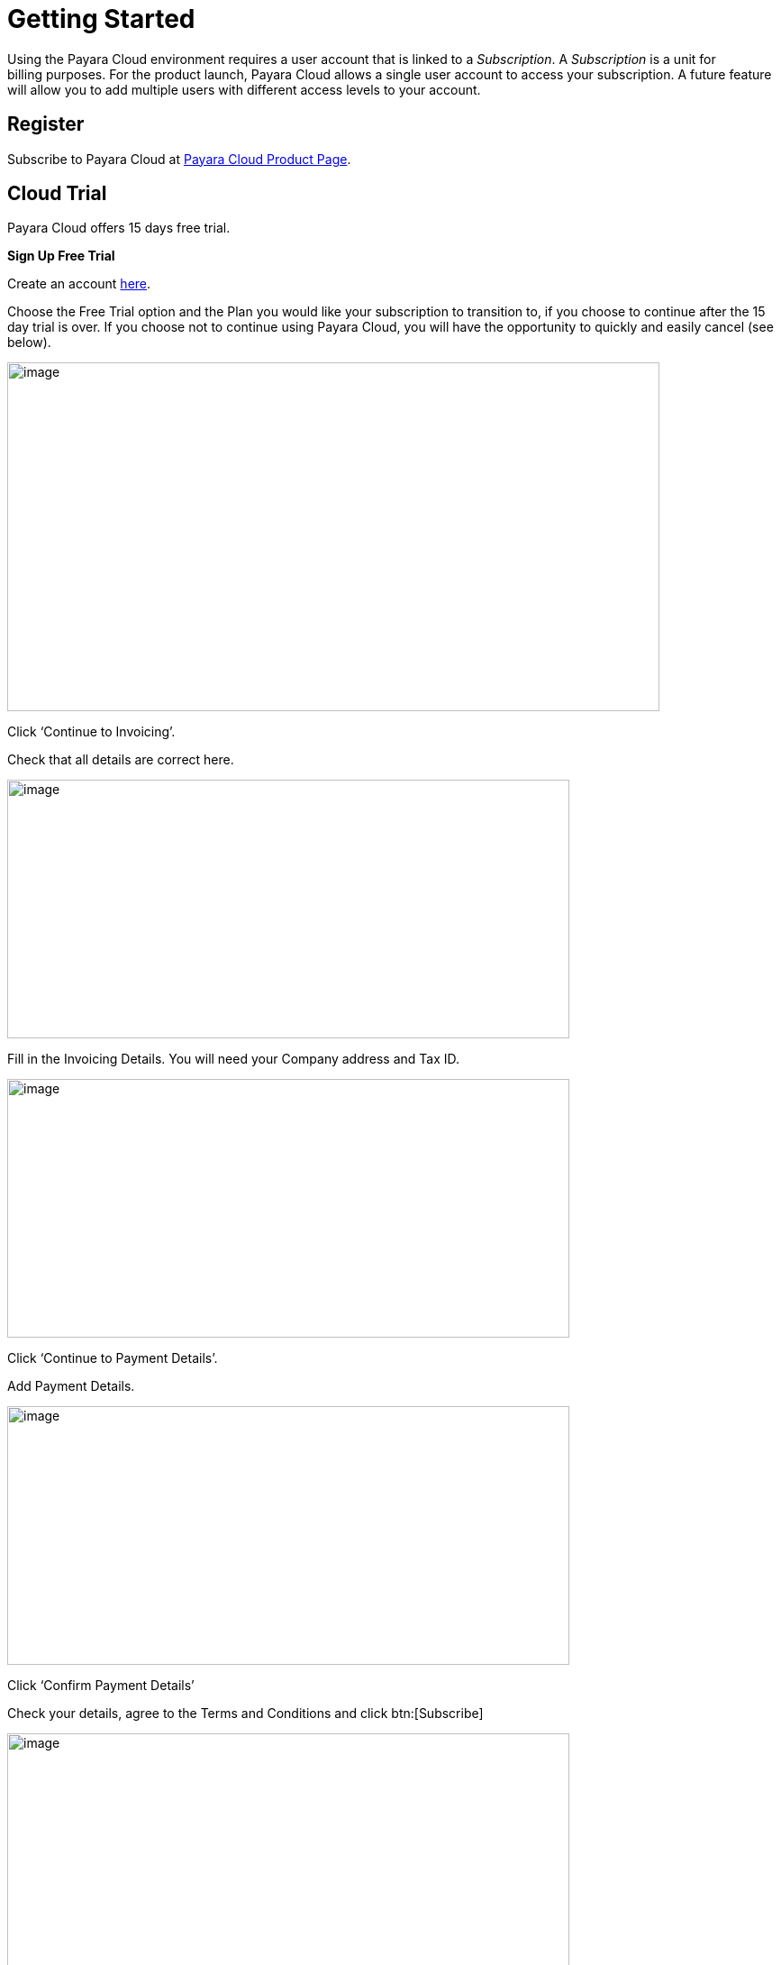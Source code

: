 :ordinal: 800
= Getting Started

Using the Payara Cloud environment requires a user account that is linked to a _Subscription_. A _Subscription_ is a unit for billing purposes. For the product launch, Payara Cloud allows a single user account to access your subscription. A future feature will allow you to add multiple users with different access levels to your account. 

[[register]]
== Register 

Subscribe to Payara Cloud at https://www.payara.fish/products/payara-cloud/#register[Payara Cloud Product Page].

////
image::image1.png[Graphical user interface, website Description automatically generated,width=709,height=498]

After selecting your subscription (Basic, Standard, Premium), you’re taken to the Payara Cloud sign up page where you can create an account (Click ‘sign up’ where it says Don’t have an account?) or you can choose to continue creating an account with Google or GitHub.

image::image2.png[Graphical user interface, application Description automatically generated,width=506,height=864]

If you choose to sign up rather than use Google or GitHub to create your account, you’re presented with a welcome screen to choose your Username and password. Please note your username can only contain 14 characters, letters and digits, with no spaces or special characters such as &, @, %.

image::image3.png[Graphical user interface, application Description automatically generated,width=417,height=690]

Once you’ve created your Payara Cloud account you’ll be presented with the Subscribe page to enter your payment contact details and credit card information.

image::image4.png[image,width=624,height=460]

[[tax-id]]
=== Tax ID 
When creating your account you are asked to enter your Tax ID. The field is required and validated against VIES (https://ec.europa.eu/taxation_customs/vies/faq.html#item_1) if your country is one of the following: 

Austria, Belgium, Bulgaria, Croatia, Cyprus, Czech Republic, Denmark, Estonia, Finland, France, Germany, Greece, Hungary, Ireland,  
Italy, Latvia, Lithuania, Luxembourg, Malta, Netherlands, Poland, Portugal, Romania,  
Slovakia, Slovenia, Spain, Sweden 

After confirming you agree with the Terms & Conditions of your Payara Cloud account, click Subscribe to create your account and bill your card for the first 30 days of your subscription.

NOTE: If you don’t complete the subscription sign up process in a timely manner, your session will timeout. Click the btn:[restart] button to resume the process. It will automatically set you up with a Basic subscription but you can upgrade it to Standard or Premium at any time.

image::Session_expired.png[Graphical user interface, To protect your information, your session expired]
////

[[cloud-trial]]
== Cloud Trial

Payara Cloud offers 15 days free trial.

[[signup-free-trial]]
*Sign Up Free Trial*

Create an account https://login.payara.cloud/u/signup?state=hKFo2SA4VHA4U2Y2NDlDRmFOdXF5N21lQ0xKa3kzejNhYURkZ6Fur3VuaXZlcnNhbC1sb2dpbqN0aWTZIGNzUUsyOWFMZ2FHZE04X1E0ZEMwTlZyT0xPMGlUT0Njo2NpZNkgMmVySm1yMHlzNnpEWW1HdGxaSTgwdUE0elNyd05kYnY[here].

Choose the Free Trial option and the Plan you would like your subscription to transition to, if you choose to continue after the 15 day trial is over. If you choose not to continue using Payara Cloud, you will have the opportunity to quickly and easily cancel (see below). 

image::cloud-trial-image1.png[image,width=724,height=387]

Click ‘Continue to Invoicing’. 

Check that all details are correct here. 

image::cloud-trial-image2.png[image,width=624,height=287]

Fill in the Invoicing Details. You will need your Company address and Tax ID.

image::cloud-trial-image3.png[image,width=624,height=287]

Click ‘Continue to Payment Details’.  

Add Payment Details.

image::cloud-trial-image4.png[image,width=624,height=287]

Click ‘Confirm Payment Details’ 

Check your details, agree to the Terms and Conditions and click btn:[Subscribe]

image::cloud-trial-image5.png[image,width=624,height=287]

You have begun your Payara Cloud Free Trial. 


[[cancel-free-trial]]
*Cancel Free Trial*

When your 15 free trial days are up, if you wish to stop using Payara Cloud, you must cancel.

Click your email address in the right corner of the Payara Cloud main page. 

Select btn:[Billing Management] from the drop-down menu.

image::cloud-trial-image6.png[image,width=624,height=287]

On this page, click btn:[Subscription Actions] and here you will find the btn:[Cancel Subscription] option. Click this.

image::cloud-trial-image7.png[image,width=624,height=287]

You will then find the option to btn:[Cancel Plan].

image::cloud-trial-image8.png[image,width=624,height=287]

Click btn:[Cancel Plan].

On the below page, also click btn:[Cancel Plan].

image::cloud-trial-image9.png[image,width=624,height=287]

You will now have your plan cancelled, but your account will still exist, with the option to review! 


[[log-into-your-account]]
== Log into Your Account 

If you create an account but do not finish the subscription process, it is possible to log in as an existing subscriber, but you will be presented with a “No Subscriptions Available” screen until you enter your payment details and set up your subscription. 

image::No_subscriptions.png[Graphical user interface, no active subscriptions]

After completing the sign up process entirely, you can log in at https://payara.cloud. 

image::image5.png[Graphical user interface, text Description automatically generated,width=672,height=361]

When you log into your account you are taken directly to the Namespaces screen. A starter namespace is provided for you the first time you log into Payara Cloud. You can use the starter namespace to test the functionality of Payara Cloud, or you can delete it and create your own namespace. 

Attempting to click on the URL at this time will display an error message. You must first upload an application and give the DNS time to propagate before you can access the application at the URL. 

[[create-a-namespace]]
== Create a Namespace

A _Namespace_ is a group of related applications in the Payara Cloud environment. This namespace is characterized by a project name and a stage.

Click btn:[Create New Namespace] button.

Your namespace project name must be unique from other project names within your subscription. The name is also used as the subdomain name of the URL that gives you access to the deployed application. To ensure the project name is also unique from all other project names within the Payara Cloud environment, a random value is added to the name you specify.

Use the stage field to indicate the phase of your application. For example, the stage is often called _QA,_ _test,_ or _production_, but you can specify any value that suits your needs.  

image::image6.png[Graphical user interface, application Description automatically generated,width=504,height=435]

After entering the project name, stage, and choosing your cloud region, click btn:[Create namespace] button. The namespace is created and you are taken to the namespace details screen where you can begin adding applications to your namespace.

Each time you login into Payara Cloud you will see a list of all the namespaces that are linked to your subscription.

For each namespace, the name is a link to the namespace details. You can also see the project, stage, and domain. If you have deployed applications to the namespace, the last column of the namespace table contains a link to the URL of the application that is deployed on the root. If no context route is defined or you haven’t yet uploaded any applications within the namespace, you will receive an error message when clicking on that link. 

[[upload-an-application]]
== Upload an Application

You upload an application from the *Namespace Details Screen* by clicking on the btn:[Upload Application] button.

image::image8.png[Graphical user interface, application Description automatically generated,width=624,height=257]

You’ll get a dialog where you can select the WAR file that needs to be deployed. The _Deploy Immediately_ checkbox can be checked to deploy the application with default values. In most cases you will need a specific configuration (such as if your application connects to a database) and this checkbox should not be ticked.  

* If Application Name is defined on the Payara Cloud UI dialog, it is used as the application name in Payara Cloud.
* If the above is not set and the WAR is built by Maven and the pom.xml is included within the archive (the default behavior for Maven war plugin) the artifactId is used as name.
* Finally, if the above 2 are not met, the name of the uploaded file is used as the application name.

The application name is important as it is also the DNS name assigned to the container running your application and can be used to access the application directly from another application in the same namespace.

The Runtime Type allows option btn:[Payara 5, JDK 11] for application making use of Jakarta EE 8 API and btn:[Payara 6, JDK 11] for applications making use of Jakarta EE 10.

image::image9.png[Graphical user interface, application, Teams Description automatically generated,width=624,height=370]

After the WAR has uploaded, you’re presented with that application’s detail screen where you can configure your application and deploy it to the cloud.

You can have multiple applications deployed within the same namespace. Applications within a namespace can easily communicate with each other using an appropriate DNS name.

Applications in the same namespace can communicate directly with each other, without the need to send a request that needs to be resolved by the router. 

For each application, an additional DNS name is created based on the _appName_ property in the contextRoot panel of the configuration.

When you have two applications deployed in the same namespace, let say _service-a_ and _service-b_, the code in _service-a_ can call an endpoint in the application _service-b_ by using the URL http://service-b/%3ccontext-root%3e/path/to/endpoint[+++http://service-b/<context-root>/path/to/endpoint+++] when the appName of this service-b application is set to _service-b_. 

[[configure-your-application-for-deployment]]
== Configure Your Application for Deployment

Click on the btn:[Application Actions] button to access all actions related to the application.

The unconfigured status means that the platform detected that a configuration is required before you can deploy your application. The Deploy action is also not available when the status is unconfigured. When the application uses a database (found a persistence.xml file, not when using @DataSourceDefinition) the status is automatically unconfigured until the configuration is made.

To configure your application for deployment, click Change Configuration.

=== Configuration screen

Payara Cloud has support for three configuration areas, MicroProfile Config properties, context root, and a database connections for a JPA data sources.  The configuration screen will only display the MicroProfile Configuration values for an application using microprofile.config.properties and will only show you the Database Configuration values if your application contains a persistence.xml file.

If your application connects to a datasource you’ll first provide the JDBC URL, datasource class, and the username and password used to authenticate your connection to the database server.

You’ll select your runtime size in the drop down box based on the amount of resources you need to allocate for this instance. The resources count against the included CPU of your subscription.

The Runtime Type provides two options for different application scenarios. For applications utilizing the Jakarta EE 8 API, the recommended choice is btn:[Payara 5, JDK 11]. On the other hand, for applications built on the Jakarta EE 10 platform, it is advisable to select btn:[Payara 6, JDK 11].

image::image13.png[image,width=480,height=149]

[[microprofile-configuration-values]]
==== MicroProfile Configuration Values

MicroProfile configuration is a preferred way to externalize the configuration parameters for your application. You can Inject them similar to a CDI or retrieve them programmatically. 

When you upload your application, Payara Cloud looks for the file _microprofile-config.properties_ to see if there are configuration parameters defined in the application. Your default parameters are read and displayed here, and you can override them or add new configuration keys. The Add Configuration Key is useful when reading MP configuration values programmatically or when the values don’t have a default – and thus not present in _microprofile-config.properties_.

image::image14.png[image,width=480,height=108]

[[context-root]]
==== Context Root

By default, the name of the WAR file is taken as the context root on which the application is made available.  Using the Application Configuration screen, this value can be changed. 

image::image15.png[Table Description automatically generated with medium confidence,width=624,height=221]

[[internet-accessible-paths]]
==== Internet-Accessible Paths

While everything served under a specified context root path is accessible to other applications within the namespace, it is possible to restrict which sub-paths of the context root are accessible over the internet. By default all paths are available `/*`

To set which sub-paths are accessible, enter space-separated patterns in the form of `/prefix*`. Sub-paths matching this prefix will be available through the domain name of the namespace, while other paths will only be accessible to other applications within the same namespace.

For example, let's assume Context Root of `/orders` and Internet-Accessible Paths `/details/*` `/cancel/*`.

Then requests like 

\https://namespace-domain.payara.app/orders/details/000234 

or 

\https://namespace-domain.payara.app/orders/cancel/00234 

are directed to application.

Requests to \https://namespace-domain.payara.app/orders/place will be handled by the application handling the root namespace.

Other applications within this namespace can reach the handler for `/place` of this application by accessing \http://applicationName/orders/place.

Note that communications within a namespace are http only, as the traffic is limited to the namespace. HTTPS is available for inbound traffic into the namespace. 

[[database-configuration]]
==== Database Configuration 

When you upload your application, Payara Cloud looks for the _persistence.xml_ file. If detected, the necessary minimal configuration parameters for a database source for the reference JNDI name can be specified.

image::image16.png[Application Description automatically generated,width=624,height=242]

If you are using plain JDBC connections instead of the JPA functionality of Jakarta EE, you can

make use of the @DataSourceDefinition:  

[source,java]
----
@DataSourceDefinition(name="java:global/jdbc/cloud-postgres",  
        className="org.postgresql.ds.PGSimpleDataSource",  
        serverName = "$\{MPCONFIG=ds_servername}",  
        portNumber = 5432,  
        databaseName = "$\{MPCONFIG=ds_databasename}",  
        user="$\{MPCONFIG=ds_username}",  
        password="$\{MPCONFIG=ds_password}"  
) 
----

Or define the <data-source> element in _web.xml_:

[source,xml]
----
<data-source>  
    <name>java:global/jdbc/cloud-mysql</name>  
    <class-name>com.mysql.jdbc.jdbc2.optional.MysqlDataSource</class-name>  
    <server-name>${MPCONFIG=ds_servername}</server-name>  
    <port-number>3306</port-number>  
    <database-name>${MPCONFIG=ds_databasename}</database-name>  
    <user>${MPCONFIG=ds_username}</user>  
    <password>${MPCONFIG=ds_password}</password>  
</data-source> 
----

combined with `MPCONFIG` Microprofile Config variables. These MicroProfile Config variables can be configured with the Payara Cloud GUI

If you are using plain JDBC connections instead of the JPA functionality of Jakarta EE, you need to define the MicroProfile configuration keys manually in Payara Cloud so the system can detect them as described above. Click ‘Add Configuration Key’ and enter the property value.  In both cases, make sure the appropriate database driver is included in the WAR file you deploy. 

image::image17.png[image,width=480,height=108]

[[allowing-access-to-your-database-from-payara-cloud]]
===== *Allowing Access to your Database from Payara Cloud*

If you’d like to provision a database for the best possible performance, it is recommended to provision it on Microsoft Azure in the same region as the namespace. 
If your database access is restricted by IP address, enable access to following IP adresses based on the region the namespace is located in:

|===
| Region | IP Address(es)

| Azure, West Europe
| 20.50.49.180

| Azure, East US
| 20.62.214.88
|===

If you’d like to provision a database for the best possible performance, it is recommended to provision it on Microsoft Azure in the same region as the namespace. 

When you are happy with your configuration settings, click Save to return to the application details screen.

image::image18.png[A screenshot of a computer Description automatically generated,width=624,height=320]

[[deploy-application]]
== Deploy Application

You need to deploy the application to make it publicly available after you’ve configured it for the first time, or anytime you have changed the configuration of the application.

From the application details screen, click btn:[Applications Actions] button to open the menu, and choose the Deploy Changes option.

image::image19.png[Graphical user interface, application, Teams Description automatically generated,width=624,height=256]

If there are no errors, your application successfully deploys and the status of the application will update on your application detail screen.

image::image20.png[A screenshot of a computer Description automatically generated,width=624,height=307]

From here, you can click on the Application URL to access your application. There may be a delay whilst DNS propagation completes 

[[make-changes-to-your-applications-configuration-and-redeploy]]
== Make Changes to Your Application’s Configuration and Redeploy 

* Start on the Application detail screen for the application you wish to change.
* Click the btn:[Application Actions] button.
* Choose Change Configuration.
* Make your changes on the configuration screen, click SAVE to create a revision of your application.

Changing the configuration does not automatically deploy the revised application. You need to deploy the revision to make the application with the new configuration publicly available.

After saving your configuration changes, you’ll see the updated application details screen with a new revision number, and the revision history. Your latest revision will show configured – but not deployed. (The previously deployed revision of your application is still live until you deploy the changes).

image::image21.png[Graphical user interface, application Description automatically generated,width=624,height=339]

Your revised application is saved in the “Pending Changes” box. Click on the btn:[Actions] button within the Pending Changes box to open the menu of actions you can make on the revised application.

image::image22.png[Graphical user interface Description automatically generated,width=624,height=341]

To make your revision live, click Deploy Changes. You should get a message indicating a successful deployment of the revised application. (Note the revision number has been added to the application name).

image::image23.png[image,width=685,height=189]

On the application details screen, you’ll see the changes are no longer pending and the revision is Live.

image::image24.png[A screenshot of a computer Description automatically generated,width=624,height=344]

[[how-to-stop-an-application]]
== How to Stop an Application

Payara Cloud offers an easy way to stop an application if you need to stop an application that is currently running in the cloud.

Click on the application you want to stop from the Namespace Navigator sidebar and then open the btn:[Application Actions] drop down menu.

image::image25.png[image,width=624,height=287]

Choose Stop Application from the drop down menu.

You will be presented with the ‘stop application wait screen’ while Payara Cloud stops your application.

When the process completes, you’ll see a success message and will be taken back to the Application Detail screen. You’ll see the status of your application is STOPPED and the application is no longer accessible online.

[[deploy-a-stopped-application]]
*Deploy a Stopped Application*

You can redeploy the same version of a stopped application in the Revisions menu of the Application Detail screen. Click on the btn:[Revision Actions] to open the drop down menu, and choose Deploy.

image::image28.png[Table Description automatically generated,width=624,height=231]
